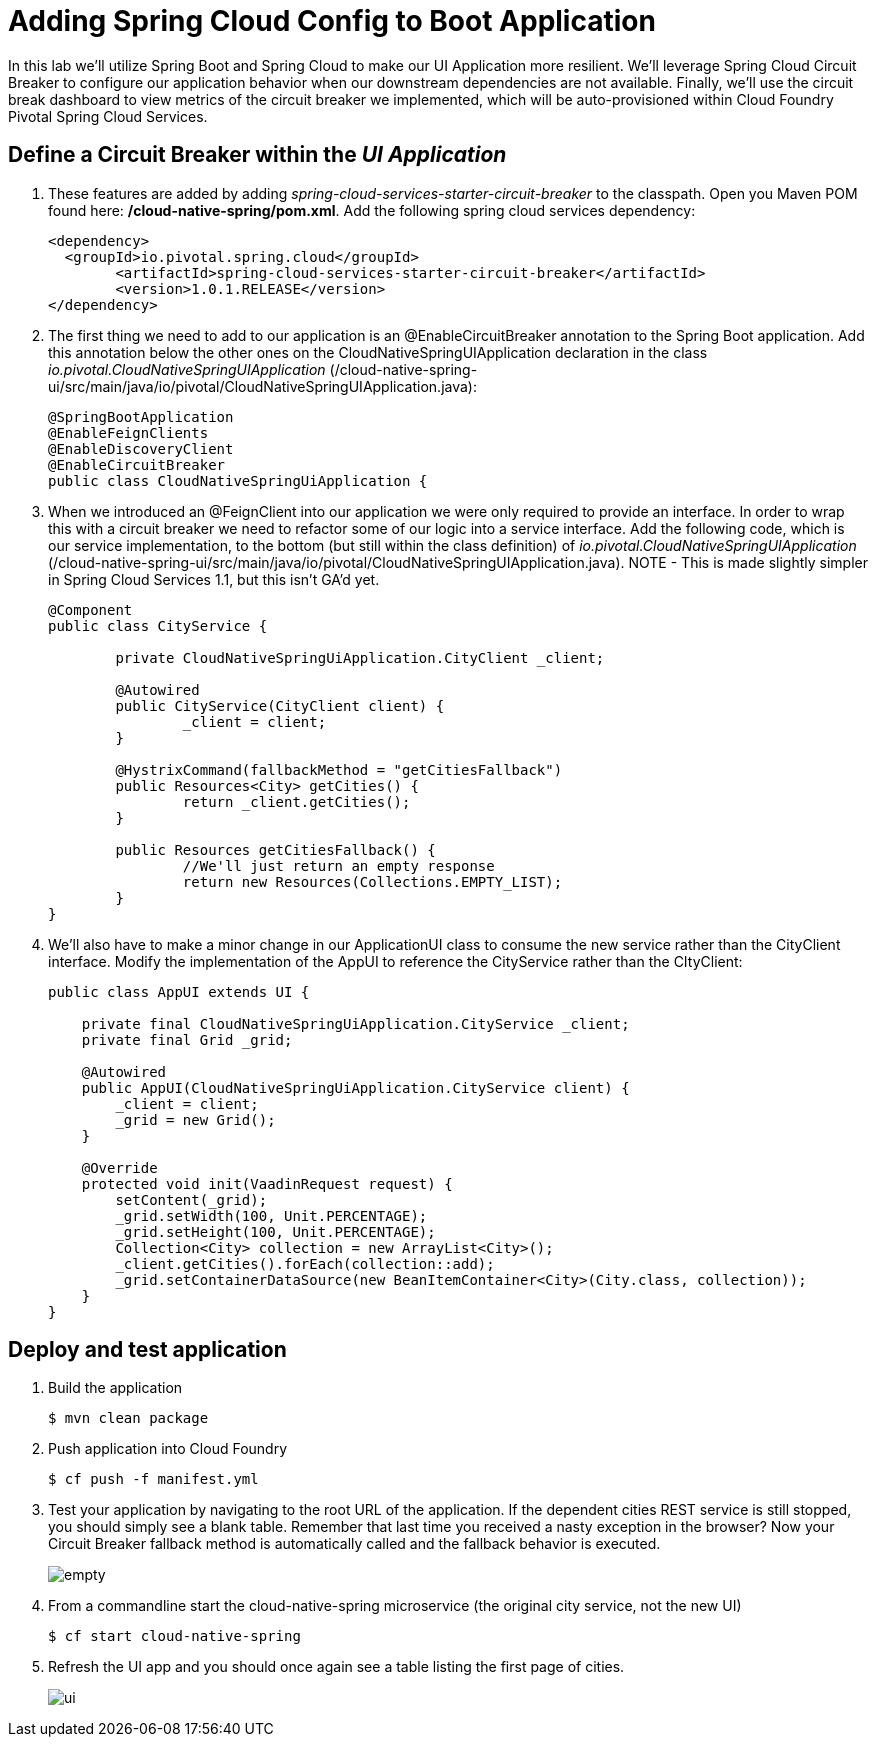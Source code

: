 = Adding Spring Cloud Config to Boot Application

In this lab we'll utilize Spring Boot and Spring Cloud to make our UI Application more resilient.  We'll leverage Spring Cloud Circuit Breaker to configure our application behavior when our downstream dependencies are not available.  Finally, we'll use the circuit break dashboard to view metrics of the circuit breaker we implemented, which will be auto-provisioned within Cloud Foundry Pivotal Spring Cloud Services.

== Define a Circuit Breaker within the _UI Application_

. These features are added by adding _spring-cloud-services-starter-circuit-breaker_ to the classpath.  Open you Maven POM found here: */cloud-native-spring/pom.xml*.  Add the following spring cloud services dependency:
+
[source, xml]
---------------------------------------------------------------------
<dependency>
  <groupId>io.pivotal.spring.cloud</groupId>
	<artifactId>spring-cloud-services-starter-circuit-breaker</artifactId>
	<version>1.0.1.RELEASE</version>
</dependency>
---------------------------------------------------------------------

. The first thing we need to add to our application is an @EnableCircuitBreaker annotation to the Spring Boot application.  Add this annotation below the other ones on the CloudNativeSpringUIApplication declaration in the class _io.pivotal.CloudNativeSpringUIApplication_ (/cloud-native-spring-ui/src/main/java/io/pivotal/CloudNativeSpringUIApplication.java):
+
[source, java, numbered]
---------------------------------------------------------------------
@SpringBootApplication
@EnableFeignClients
@EnableDiscoveryClient
@EnableCircuitBreaker
public class CloudNativeSpringUiApplication {
---------------------------------------------------------------------

. When we introduced an @FeignClient into our application we were only required to provide an interface.  In order to wrap this with a circuit breaker we need to refactor some of our logic into a service interface.  Add the following code, which is our service implementation, to the bottom (but still within the class definition) of _io.pivotal.CloudNativeSpringUIApplication_ (/cloud-native-spring-ui/src/main/java/io/pivotal/CloudNativeSpringUIApplication.java).  NOTE - This is made slightly simpler in Spring Cloud Services 1.1, but this isn't GA'd yet.
+
[source, java, numbered]
---------------------------------------------------------------------
@Component
public class CityService {

	private CloudNativeSpringUiApplication.CityClient _client;

	@Autowired
	public CityService(CityClient client) {
		_client = client;
	}

	@HystrixCommand(fallbackMethod = "getCitiesFallback")
	public Resources<City> getCities() {
		return _client.getCities();
	}

	public Resources getCitiesFallback() {
		//We'll just return an empty response
		return new Resources(Collections.EMPTY_LIST);
	}
}
---------------------------------------------------------------------

. We'll also have to make a minor change in our ApplicationUI class to consume the new service rather than the CityClient interface. Modify the implementation of the AppUI to reference the CityService rather than the CItyClient:
+
[source, java, numbered]
---------------------------------------------------------------------
public class AppUI extends UI {

    private final CloudNativeSpringUiApplication.CityService _client;
    private final Grid _grid;

    @Autowired
    public AppUI(CloudNativeSpringUiApplication.CityService client) {
        _client = client;
        _grid = new Grid();
    }

    @Override
    protected void init(VaadinRequest request) {
        setContent(_grid);
        _grid.setWidth(100, Unit.PERCENTAGE);
        _grid.setHeight(100, Unit.PERCENTAGE);
        Collection<City> collection = new ArrayList<City>();
        _client.getCities().forEach(collection::add);
        _grid.setContainerDataSource(new BeanItemContainer<City>(City.class, collection));
    }
}
---------------------------------------------------------------------

== Deploy and test application

. Build the application
+
[source,bash]
---------------------------------------------------------------------
$ mvn clean package
---------------------------------------------------------------------

. Push application into Cloud Foundry
+
[source,bash]
---------------------------------------------------------------------
$ cf push -f manifest.yml
---------------------------------------------------------------------

. Test your application by navigating to the root URL of the application.  If the dependent cities REST service is still stopped, you should simply see a blank table.  Remember that last time you received a nasty exception in the browser?  Now your Circuit Breaker fallback method is automatically called and the fallback behavior is executed.
+
image::images/empty.jpg[]

. From a commandline start the cloud-native-spring microservice (the original city service, not the new UI)
+
[source,bash]
---------------------------------------------------------------------
$ cf start cloud-native-spring
---------------------------------------------------------------------

. Refresh the UI app and you should once again see a table listing the first page of cities.
+
image::../lab05/images/ui.jpg[]

